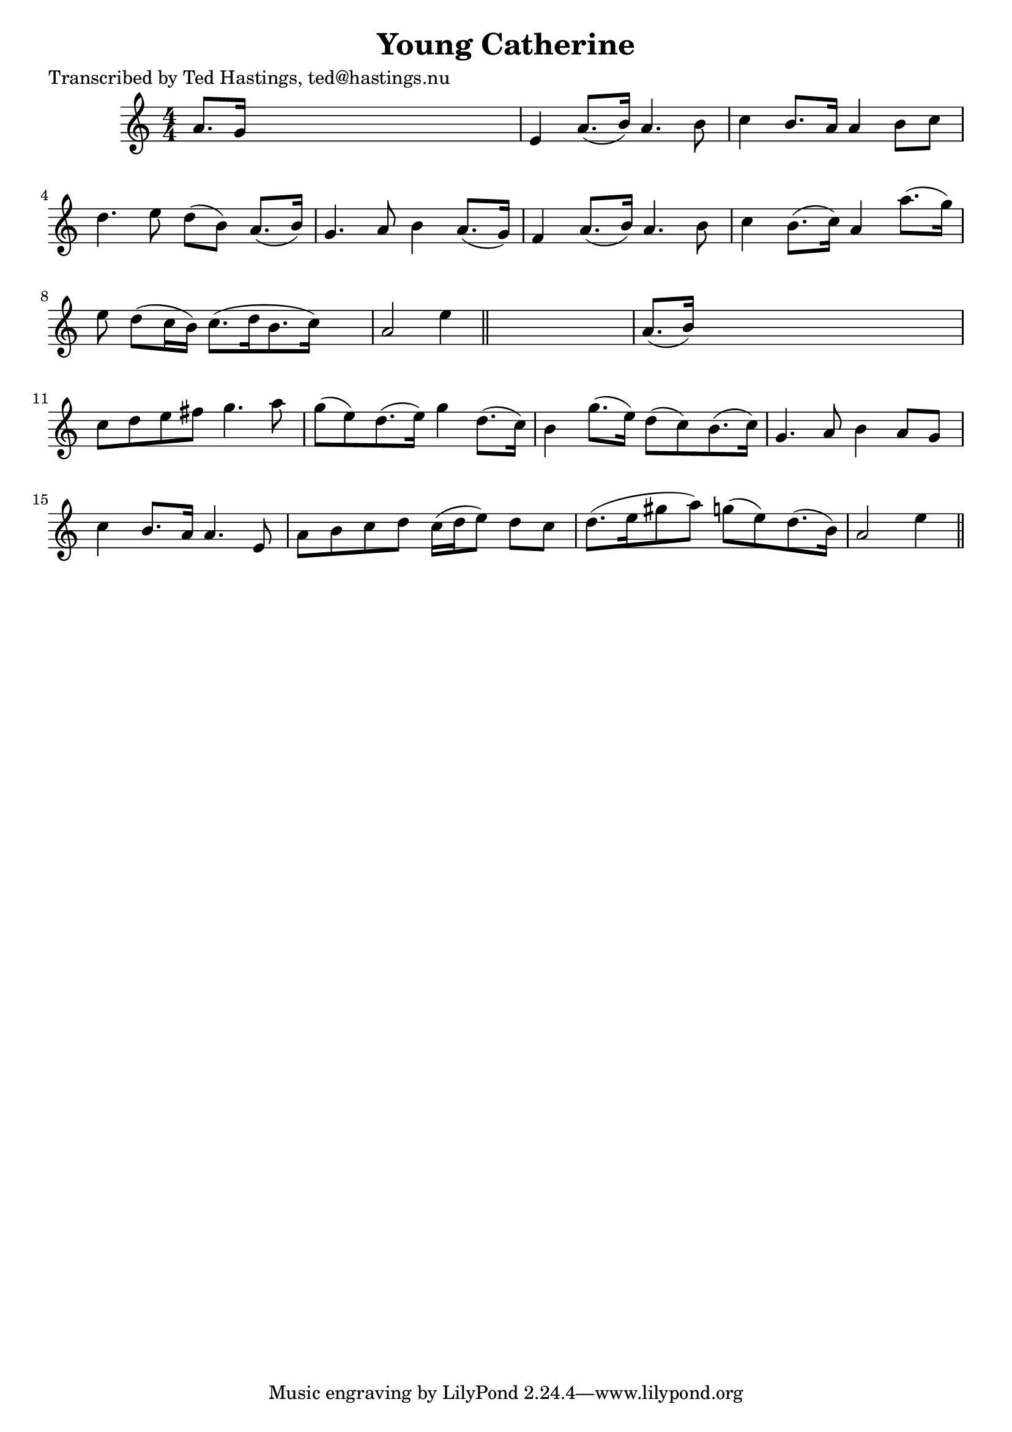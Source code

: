 
\version "2.16.2"
% automatically converted by musicxml2ly from xml/0628_th.xml

%% additional definitions required by the score:
\language "english"


\header {
    poet = "Transcribed by Ted Hastings, ted@hastings.nu"
    encoder = "abc2xml version 63"
    encodingdate = "2015-01-25"
    title = "Young Catherine"
    }

\layout {
    \context { \Score
        autoBeaming = ##f
        }
    }
PartPOneVoiceOne =  \relative a' {
    \key a \minor \numericTimeSignature\time 4/4 a8. [ g16 ] s2. | % 2
    e4 a8. ( [ b16 ) ] a4. b8 | % 3
    c4 b8. [ a16 ] a4 b8 [ c8 ] | % 4
    d4. e8 d8 ( [ b8 ) ] a8. ( [ b16 ) ] | % 5
    g4. a8 b4 a8. ( [ g16 ) ] | % 6
    f4 a8. ( [ b16 ) ] a4. b8 | % 7
    c4 b8. ( [ c16 ) ] a4 a'8. ( [ g16 ) ] | % 8
    e8 d8 ( [ c16 b16 ) ] c8. ( [ d16 b8. c16 ) ] s8 | % 9
    a2 e'4 \bar "||"
    s4 | \barNumberCheck #10
    a,8. ( [ b16 ) ] s2. | % 11
    c8 [ d8 e8 fs8 ] g4. a8 | % 12
    g8 ( [ e8 ) d8. ( e16 ) ] g4 d8. ( [ c16 ) ] | % 13
    b4 g'8. ( [ e16 ) ] d8 ( [ c8 ) b8. ( c16 ) ] | % 14
    g4. a8 b4 a8 [ g8 ] | % 15
    c4 b8. [ a16 ] a4. e8 | % 16
    a8 [ b8 c8 d8 ] c16 ( [ d16 e8 ) ] d8 [ c8 ] | % 17
    d8. ( [ e16 gs8 a8 ) ] g8 ( [ e8 ) d8. ( b16 ) ] | % 18
    a2 e'4 \bar "||"
    }


% The score definition
\score {
    <<
        \new Staff <<
            \context Staff << 
                \context Voice = "PartPOneVoiceOne" { \PartPOneVoiceOne }
                >>
            >>
        
        >>
    \layout {}
    % To create MIDI output, uncomment the following line:
    %  \midi {}
    }

